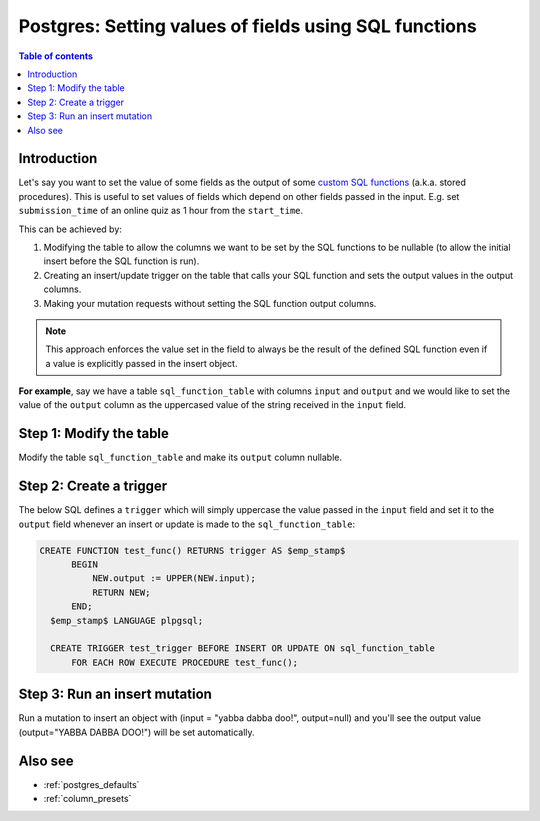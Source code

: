 .. meta::
   :description: Set default field values in Postgres using SQL functions in Hasura
   :keywords: hasura, docs, postgres, schema, default value, sql function, stored procedure

.. _sql_functions_as_default:

Postgres: Setting values of fields using SQL functions
======================================================

.. contents:: Table of contents
  :backlinks: none
  :depth: 1
  :local:

Introduction
------------

Let's say you want to set the value of some fields as the output of some `custom SQL functions <https://www.postgresql.org/docs/current/sql-createfunction.html>`__
(a.k.a. stored procedures). This is useful to set values of fields which depend on other fields passed in the input. E.g. set
``submission_time`` of an online quiz as 1 hour from the ``start_time``.

This can be achieved by:

#. Modifying the table to allow the columns we want to be set by the SQL functions to be nullable (to allow the initial
   insert before the SQL function is run).
#. Creating an insert/update trigger on the table that calls your SQL function and sets the output values in the output
   columns.
#. Making your mutation requests without setting the SQL function output columns.

.. note::

  This approach enforces the value set in the field to always be the result of the defined SQL function even if a
  value is explicitly passed in the insert object.

**For example**, say we have a table ``sql_function_table`` with columns ``input`` and ``output`` and we would like
to set the value of the ``output`` column as the uppercased value of the string received in the ``input`` field.

Step 1: Modify the table
------------------------

Modify the table ``sql_function_table`` and make its ``output`` column nullable.

.. rst-class:: api_tabs
.. tabs::

  .. tab:: Console

    Open the console and head to ``Data -> [sql_function_table] -> Modify``:

    .. thumbnail:: /img/graphql/core/schema/modify-sql-fn-table.png
      :alt: Modify the table

  .. tab:: CLI

    :ref:`Create a migration manually <manual_migrations>` and add the following SQL statement to the ``up.sql`` file:

    .. code-block:: SQL

      ALTER TABLE "public"."sql_function_table" ALTER COLUMN "output" DROP NOT NULL;

    Add the following statement to the ``down.sql`` file in case you need to :ref:`roll back <roll_back_migrations>` the above statement:

    .. code-block:: sql

      ALTER TABLE "public"."sql_function_table" ALTER COLUMN "output" SET NOT NULL;    

    Apply the migration by running:

    .. code-block:: bash

      hasura migrate apply

  .. tab:: API

    You can modify a table column by using the :ref:`run_sql metadata API <run_sql>`:

    .. code-block:: http

      POST /v1/query HTTP/1.1
      Content-Type: application/json
      X-Hasura-Role: admin

      {
        "type": "run_sql",
        "args": {
          "sql": "ALTER TABLE sql_function_table ALTER COLUMN output DROP NOT NULL;"
        }
      }

Step 2: Create a trigger
------------------------

The below SQL defines a ``trigger`` which will simply uppercase the value passed in the ``input`` field and set it to
the ``output`` field whenever an insert or update is made to the ``sql_function_table``:

.. code-block:: plpgsql

   CREATE FUNCTION test_func() RETURNS trigger AS $emp_stamp$
         BEGIN
             NEW.output := UPPER(NEW.input);
             RETURN NEW;
         END;
     $emp_stamp$ LANGUAGE plpgsql;

     CREATE TRIGGER test_trigger BEFORE INSERT OR UPDATE ON sql_function_table
         FOR EACH ROW EXECUTE PROCEDURE test_func();

.. rst-class:: api_tabs
.. tabs::

  .. tab:: Console

    Head to ``Data -> SQL`` and run the above SQL:

    .. thumbnail:: /img/graphql/core/schema/create-trigger.png
      :alt: Create a trigger with SQL

  .. tab:: CLI

    :ref:`Create a migration manually <manual_migrations>` and add the above SQL to the ``up.sql`` file. Also, add a statement to revert the previous statement to the ``down.sql``.

    Apply the migration by running:

    .. code-block:: bash

      hasura migrate apply

  .. tab:: API

    You can create a trigger by using the :ref:`run_sql metadata API <run_sql>`:

    .. code-block:: http

      POST /v1/query HTTP/1.1
      Content-Type: application/json
      X-Hasura-Role: admin

      {
        "type": "run_sql",
        "args": {
          "sql": "<above SQL>"
        }
      }

Step 3: Run an insert mutation
------------------------------

Run a mutation to insert an object with (input = "yabba dabba doo!", output=null) and you'll see the output
value (output="YABBA DABBA DOO!") will be set automatically.

.. graphiql::
  :view_only:
  :query:
    mutation {
      insert_sql_function_table (
        objects: [
          {input: "yabba dabba doo!"}
        ]
      ) {
        returning {
          input
          output
        }
      }
    }
  :response:
    {
      "data": {
        "insert_sql_function_table": {
          "returning": [
            {
              "input": "yabba dabba doo!",
              "output": "YABBA DABBA DOO!"
            }
          ]
        }
      }
    }

Also see
--------

- :ref:`postgres_defaults`
- :ref:`column_presets`
